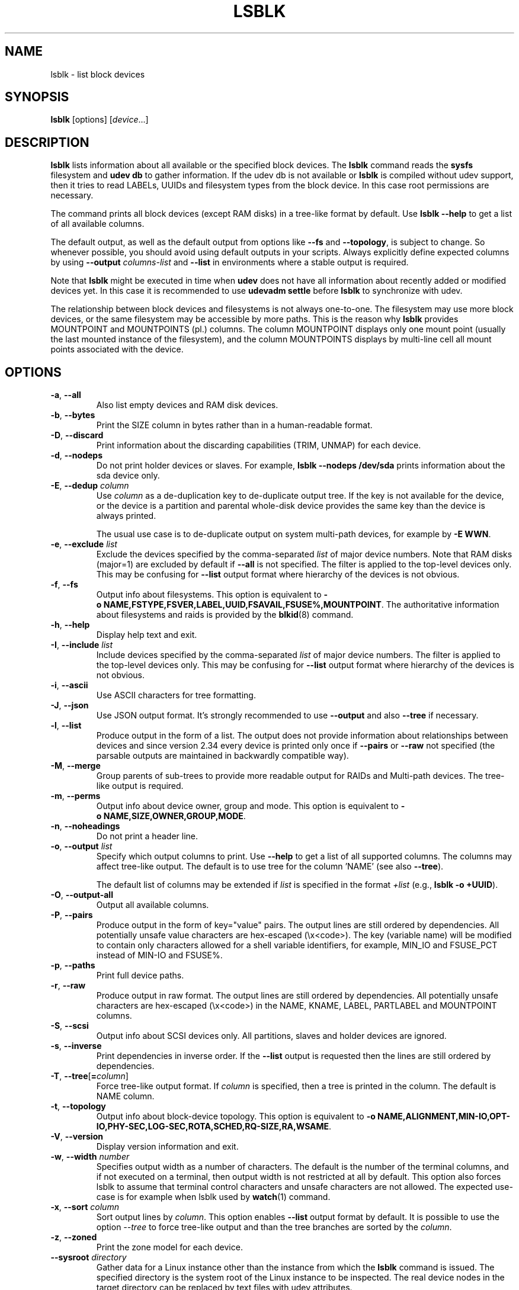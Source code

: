 .TH LSBLK 8 "February 2013" "util-linux" "System Administration"
.SH NAME
lsblk \- list block devices
.SH SYNOPSIS
.B lsblk
[options]
.RI [ device ...]
.SH DESCRIPTION
.B lsblk
lists information about all available or the specified block devices.  The
.B lsblk
command reads the
.B sysfs
filesystem and
.B udev db
to gather information. If the udev db is not available or
.B lsblk
is compiled without udev support, then it
tries to read LABELs, UUIDs and filesystem types from the block device. In this case root permissions
are necessary.
.PP
The command prints all block devices (except RAM disks) in a tree-like format
by default.  Use
.B "lsblk \-\-help"
to get a list of all available columns.
.PP
The default output, as well as the default output from options like
.B \-\-fs
and
.BR \-\-topology ,
is subject to change.  So whenever possible, you should avoid using default
outputs in your scripts.  Always explicitly define expected columns by using
.B \-\-output
.I columns-list
and
.B \-\-list
in environments where a stable output is required.
.PP
Note that
.B lsblk
might be executed in time when
.B udev
does not have all information about recently added or modified devices yet. In this
case it is recommended to use
.B "udevadm settle"
before
.B lsblk
to synchronize with udev.
.PP
The relationship between block devices and filesystems is not always one-to-one.
The filesystem may use more block devices, or the same filesystem may be accessible
by more paths.  This is the reason why
.B lsblk
provides MOUNTPOINT and MOUNTPOINTS (pl.) columns.  The column MOUNTPOINT displays
only one mount point (usually the last mounted instance of the filesystem), and
the column MOUNTPOINTS displays by multi-line cell all mount points associated
with the device.
.SH OPTIONS
.TP
.BR \-a , " \-\-all"
Also list empty devices and RAM disk devices.
.TP
.BR \-b , " \-\-bytes"
Print the SIZE column in bytes rather than in a human-readable format.
.TP
.BR \-D , " \-\-discard"
Print information about the discarding capabilities (TRIM, UNMAP) for each device.
.TP
.BR \-d , " \-\-nodeps"
Do not print holder devices or slaves.  For example, \fBlsblk \-\-nodeps /dev/sda\fR prints
information about the sda device only.
.TP
.BR \-E , " \-\-dedup " \fIcolumn\fP
Use \fIcolumn\fP as a de-duplication key to de-duplicate output tree. If the
key is not available for the device, or the device is a partition and parental
whole-disk device provides the same key than the device is always printed.

The usual use case is to de-duplicate output on system multi-path devices, for
example by \fB\-E WWN\fR.
.TP
.BR \-e , " \-\-exclude " \fIlist\fP
Exclude the devices specified by the comma-separated \fIlist\fR of major device numbers.
Note that RAM disks (major=1) are excluded by default if \fB\-\-all\fR is not specified.
The filter is applied to the top-level devices only. This may be confusing for
\fB\-\-list\fR output format where hierarchy of the devices is not obvious.
.TP
.BR \-f , " \-\-fs"
Output info about filesystems.  This option is equivalent to
.BR \-o\ NAME,FSTYPE,FSVER,LABEL,UUID,FSAVAIL,FSUSE%,MOUNTPOINT .
The authoritative information about filesystems and raids is provided by the
.BR blkid (8)
command.
.TP
.BR \-h , " \-\-help"
Display help text and exit.
.TP
.BR \-I , " \-\-include " \fIlist\fP
Include devices specified by the comma-separated \fIlist\fR of major device numbers.
The filter is applied to the top-level devices only. This may be confusing for
\fB\-\-list\fR output format where hierarchy of the devices is not obvious.
.TP
.BR \-i , " \-\-ascii"
Use ASCII characters for tree formatting.
.TP
.BR \-J , " \-\-json"
Use JSON output format.  It's strongly recommended to use \fB\-\-output\fR and
also \fB\-\-tree\fR if necessary.
.TP
.BR \-l , " \-\-list"
Produce output in the form of a list. The output does not provide information
about relationships between devices and since version 2.34 every device is
printed only once if \fB\-\-pairs\fR or \fB\-\-raw\fR not specified (the
parsable outputs are maintained in backwardly compatible way).
.TP
.BR \-M , " \-\-merge"
Group parents of sub-trees to provide more readable output for RAIDs and
Multi-path devices. The tree-like output is required.
.TP
.BR \-m , " \-\-perms"
Output info about device owner, group and mode.  This option is equivalent to
.BR \-o\ NAME,SIZE,OWNER,GROUP,MODE .
.TP
.BR \-n , " \-\-noheadings"
Do not print a header line.
.TP
.BR \-o , " \-\-output " \fIlist\fP
Specify which output columns to print.  Use
.B \-\-help
to get a list of all supported columns.  The columns may affect tree-like output.
The default is to use tree for the column 'NAME' (see also \fB\-\-tree\fR).

The default list of columns may be extended if \fIlist\fP is
specified in the format \fI+list\fP (e.g., \fBlsblk \-o +UUID\fP).
.TP
.BR \-O , " \-\-output\-all"
Output all available columns.
.TP
.BR \-P , " \-\-pairs"
Produce output in the form of key="value" pairs.  The output lines are still ordered by
dependencies.  All potentially unsafe value characters are hex-escaped (\\x<code>).
The key (variable name) will be modified to contain only characters allowed for a shell variable
identifiers, for example, MIN_IO and FSUSE_PCT instead of MIN-IO and FSUSE%.
.TP
.BR \-p , " \-\-paths"
Print full device paths.
.TP
.BR \-r , " \-\-raw"
Produce output in raw format.  The output lines are still ordered by
dependencies.  All potentially unsafe characters are hex-escaped
(\\x<code>) in the NAME, KNAME, LABEL, PARTLABEL and MOUNTPOINT columns.
.TP
.BR \-S , " \-\-scsi"
Output info about SCSI devices only.  All partitions, slaves and holder devices are ignored.
.TP
.BR \-s , " \-\-inverse"
Print dependencies in inverse order. If the \fB\-\-list\fR output is requested then
the lines are still ordered by dependencies.
.TP
.BR \-T , " \-\-tree" [ =\fIcolumn ]
Force tree-like output format.  If \fIcolumn\fP is specified, then a tree is printed in the column.
The default is NAME column.
.TP
.BR \-t , " \-\-topology"
Output info about block-device topology.
This option is equivalent to
.BR \-o\ NAME,ALIGNMENT,MIN-IO,OPT-IO,PHY-SEC,LOG-SEC,ROTA,SCHED,RQ-SIZE,RA,WSAME .
.TP
.BR \-V , " \-\-version"
Display version information and exit.
.TP
.BR \-w , " \-\-width " \fInumber\fP
Specifies output width as a number of characters.  The default is the number of
the terminal columns, and if not executed on a terminal, then output width is not
restricted at all by default.  This option also forces lsblk to assume that terminal
control characters and unsafe characters are not allowed.  The expected use-case is
for example when lsblk used by
.BR watch (1)
command.
.TP
.BR \-x , " \-\-sort " \fIcolumn\fP
Sort output lines by \fIcolumn\fP. This option enables \fB\-\-list\fR output format by default.
It is possible to use the option \fI\-\-tree\fP to force tree-like output and
than the tree branches are sorted by the \fIcolumn\fP.
.TP
.BR \-z , " \-\-zoned"
Print the zone model for each device.
.TP
.BR " \-\-sysroot " \fIdirectory\fP
Gather data for a Linux instance other than the instance from which the
.B lsblk
command is issued.  The specified directory is the system root of the Linux
instance to be inspected.  The real device nodes in the target directory can
be replaced by text files with udev attributes.

.SH EXIT STATUS
.IP 0
success
.IP 1
failure
.IP 32
none of specified devices found
.IP 64
some specified devices found, some not found

.SH ENVIRONMENT
.IP LSBLK_DEBUG=all
enables
.B lsblk
debug output.
.IP LIBBLKID_DEBUG=all
enables libblkid debug output.
.IP LIBMOUNT_DEBUG=all
enables libmount debug output.
.IP LIBSMARTCOLS_DEBUG=all
enables libsmartcols debug output.
.IP LIBSMARTCOLS_DEBUG_PADDING=on
use visible padding characters. Requires enabled LIBSMARTCOLS_DEBUG.
.SH NOTES
For partitions, some information (e.g., queue attributes) is inherited from the
parent device.
.PP
The
.B lsblk
command needs to be able to look up each block device by major:minor numbers,
which is done by using
.IR /sys/dev/block .
This sysfs block directory appeared in kernel 2.6.27 (October 2008).
In case of problems with a new enough kernel, check that CONFIG_SYSFS
was enabled at the time of the kernel build.

.SH AUTHORS
.nf
Milan Broz <mbroz@redhat.com>
Karel Zak <kzak@redhat.com>
.fi
.SH SEE ALSO
.BR ls (1),
.BR blkid (8),
.BR findmnt (8)
.SH AVAILABILITY
The lsblk command is part of the util-linux package and is available from
https://www.kernel.org/pub/linux/utils/util-linux/.
